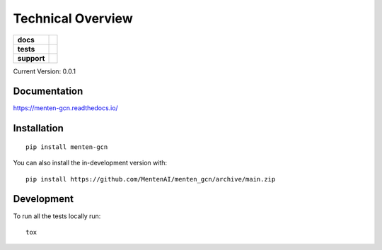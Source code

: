 ==================
Technical Overview
==================

.. start-badges

.. list-table::
    :stub-columns: 1

    * - docs
      - | |docs|
        |
    * - tests
      - | |travis|
        |
    * - support
      - | |versions|
        | |size|
        | |license|
        |
.. |docs| image:: https://readthedocs.org/projects/menten_gcn/badge/?style=flat
    :target: https://readthedocs.org/projects/menten_gcn
    :alt: Documentation Status

.. |travis| image:: https://api.travis-ci.org/MentenAI/menten_gcn.svg?branch=main
    :alt: Travis-CI Build Status
    :target: https://travis-ci.org/MentenAI/menten_gcn

.. |versions| image:: https://img.shields.io/pypi/pyversions/menten_gcn
    :alt: Supported Python Versions
    :target: https://github.com/MentenAI/menten_gcn/
    
.. |size| image:: https://img.shields.io/github/repo-size/MentenAI/menten_gcn
    :alt: Repo Size
    :target: https://github.com/MentenAI/menten_gcn/
    
.. |license| image:: https://img.shields.io/github/license/MentenAI/menten_gcn
    :alt: Repo Size
    :target: https://github.com/MentenAI/menten_gcn/blob/main/LICENSE

.. end-badges

Current Version: 0.0.1
   
Documentation
=============


https://menten-gcn.readthedocs.io/



Installation
============

::

    pip install menten-gcn

You can also install the in-development version with::

    pip install https://github.com/MentenAI/menten_gcn/archive/main.zip



Development
===========

To run all the tests locally run::

    tox
